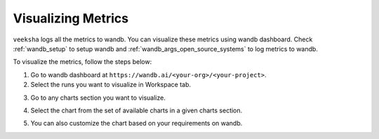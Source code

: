 Visualizing Metrics
===================

``veeksha`` logs all the metrics to wandb. You can visualize these metrics using wandb dashboard. Check :ref:`wandb_setup` to setup wandb and :ref:`wandb_args_open_source_systems` to log metrics to wandb.

To visualize the metrics, follow the steps below:

1. Go to wandb dashboard at ``https://wandb.ai/<your-org>/<your-project>``.
2. Select the runs you want to visualize in Workspace tab.

.. image:: ../_static/assets/wandb_dashboard.png
    :alt: wandb_dashboard
    :align: center
    :scale: 50%

3. Go to any charts section you want to visualize.

.. image:: ../_static/assets/charts.png
    :alt: wandb_charts
    :align: center

4. Select the chart from the set of available charts in a given charts section.

.. image:: ../_static/assets/metric_chart.png
    :alt: wandb_chart
    :align: center

5. You can also customize the chart based on your requirements on wandb.
